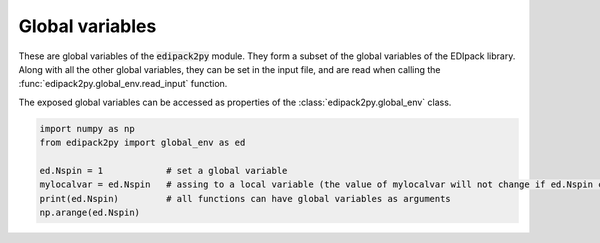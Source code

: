 Global variables
=================

These are global variables of the :code:`edipack2py` module. They form a subset of the global variables of the EDIpack library. 
Along with all the other global variables, they can be set in the input file, 
and are read when calling the :func:`edipack2py.global_env.read_input` function.

The exposed global variables can be accessed as properties of the :class:`edipack2py.global_env` class.

.. code-block:: python

    import numpy as np
    from edipack2py import global_env as ed
   
    ed.Nspin = 1            # set a global variable
    mylocalvar = ed.Nspin   # assing to a local variable (the value of mylocalvar will not change if ed.Nspin changes)
    print(ed.Nspin)         # all functions can have global variables as arguments
    np.arange(ed.Nspin)


.. data:: edipack2py.global_env.beta

   Value of the inverse temperature, at T=0 is used as a IR cut-off
   
   Accesses :f:var:`beta`
   
   :type: float
   :default: 1000.0
   
  
.. data:: edipack2py.global_env.chidens_flag

   Whether to enable the calculation of charge susceptibility.
   
   Accesses :f:var:`chidens_flag`
      
   :type: bool
   :default: False

.. data:: edipack2py.global_env.chiexct_flag

   Whether to enable the calculation of exciton susceptibility.
   
   Accesses :f:var:`chiexct_flag`
      
   :type: bool
   :default: False 
  
.. data:: edipack2py.global_env.chipair_flag

   Whether to enable the calculation of pair susceptibility.
   
   Accesses :f:var:`chipair_flag`
      
   :type: bool
   :default: False
      
.. data:: edipack2py.global_env.chispin_flag

   Whether to enable the calculation of spin susceptibility.
   
   Accesses :f:var:`chispin_flag`
      
   :type: bool
   :default: False   
   

.. data:: edipack2py.global_env.Jh

   Value of the Hund's coupling
   
   Accesses :f:var:`jh`. Only relevant if :f:var:`ed_use_kanamori` = :code:`T`
   
   :type: float
   :default: 0.0
   
.. data:: edipack2py.global_env.dmft_error

   Error threshold for DMFT convergence
   
   Accesses :f:var:`dmft_error`
   
   :type: float
   :default: 1e-05
   
.. data:: edipack2py.global_env.ed_total_ud

   Flag to select which type of quantum numbers have to be considered: T (default) total Nup-Ndw, F orbital based Nup-Ndw.
   
   Accesses :f:var:`ed_total_ud`
   
   :type: bool
   :default: True
   
.. data:: edipack2py.global_env.ed_twin

   Flag to reduce (T) or not (F,default) the number of visited sector using twin symmetry
   
   Accesses :f:var:`ed_twin`
   
   :type: bool
   :default: False
   
.. data:: edipack2py.global_env.eps

   Broadening on the real-axis
   
   Accesses :f:var:`eps`
   
   :type: float
   :default: 1e-02

.. data:: edipack2py.global_env.Jx

   Value of the spin exchange coupling
   
   Accesses :f:var:`jx`. Only relevant if :f:var:`ed_use_kanamori` = :code:`T`
   
   :type: float
   :default: 0.0

.. data:: edipack2py.global_env.Jp

   Value of the pair hopping coupling
   
   Accesses :f:var:`jp`. Only relevant if :f:var:`ed_use_kanamori` = :code:`T`
   
   :type: float
   :default: 0.0
   
.. data:: edipack2py.global_env.Lmats

   Number of frequencies, Matsubara axis
   
   Accesses :f:var:`lmats`
   
   :type: int
   :default: 4096
  
.. data:: edipack2py.global_env.LOGfile

   Log unit
   
   Accesses :f:var:`logfile`
   
   :type: int
   :default: 6
   
.. data:: edipack2py.global_env.Lpos

   Number of points for the lattice PDF
   
   Accesses :f:var:`lpos`
   
   :type: int
   :default: 100
  
.. data:: edipack2py.global_env.Lreal

   Number of frequencies, real axis
   
   Accesses :f:var:`lreal`
   
   :type: int
   :default: 5000

.. data:: edipack2py.global_env.Ltau

   Number of imaginary time points
   
   Accesses :f:var:`ltau`
   
   :type: int
   :default: 1024

.. data:: edipack2py.global_env.Nbath

   Number of bath levels. See the specifics of the bath geometries
   
   Accesses :f:var:`nbath`
   
   :type: int
   :default: 6
   
.. data:: edipack2py.global_env.Nloop

   Maximum number of DMFT loops
   
   Accesses :f:var:`nloop`
   
   :type: int
   :default: 100

.. data:: edipack2py.global_env.Norb

   Number of correlated orbitals. Maximum 5 orbitals are supported
   
   Accesses :f:var:`norb`
   
   :type: int
   :default: 1

.. data:: edipack2py.global_env.Nph

   Max number of phonons allowed (cut off)
   
   Accesses :f:var:`nph`
   
   :type: int
   :default: 0
   
.. data:: edipack2py.global_env.nread

   Value of the target density for fixed density calculations. If valued 0, it is discarded.
   
   Accesses :f:var:`nread`
   
   :type: float
   :default: 0.0

.. data:: edipack2py.global_env.Nspin

   Number of explicitly defined spin degrees of freedom. If Nspin=1, the two spin block 
   of the Hamiltonian, Green's function, self-energy and so on are assumed equal.
   If Nspin=2 they may differ (e.g. for non-SU(2) or magnetic systems).
   The superconductive variant of the code requires Nspin=1
   
   Accesses :f:var:`nspin`
   
   :type: int
   :default: 1
   
.. data:: edipack2py.global_env.Nsuccess

   Number of successive iterations below threshold for convergence
   
   Accesses :f:var:`nsuccess`
   
   :type: int
   :default: 1
   
.. data:: edipack2py.global_env.sb_field

   Value of a symmetry breaking field for magnetic solutions
   
   Accesses :f:var:`sb_field`
   
   :type: float
   :default: 0.1


.. data:: edipack2py.global_env.Uloc

   Values of the local interaction per orbital. 
   If less values are provided, the array is filled/updated in increasing order
   
   Accesses :f:var:`uloc`. Only relevant if :f:var:`ed_use_kanamori` = :code:`T`
   
   :type: float
   :default: [2.0, 0.0, 0.0, 0.0, 0.0]
   
.. data:: edipack2py.global_env.Ust

   Value of the inter-orbital interaction term.
   
   Accesses :f:var:`ust`. Only relevant if :f:var:`ed_use_kanamori` = :code:`T`
   
   :type: float
   :default: 0.0
   
.. data:: edipack2py.global_env.wini

   Value of the smallest real-axis frequency
   
   Accesses :f:var:`wini`
   
   :type: float
   :default: -5.0
   
.. data:: edipack2py.global_env.wfin

   Value of the largest real-axis frequency
   
   Accesses :f:var:`wfin`
   
   :type: float
   :default: 5.0
   
.. data:: edipack2py.global_env.xmin

   Value for the smallest position for the lattice PDF
   
   Accesses :f:var:`xmin`
   
   :type: float
   :default: -3.0

.. data:: edipack2py.global_env.xmax

   Value for the largest position for the lattice PDF
   
   Accesses :f:var:`xmax`
   
   :type: float
   :default: 3.0

   
.. data:: edipack2py.global_env.xmu

   Value of the chemical potential. If :f:var:`hfmode` = :code:`T`, :f:var:`xmu` = :code:`0` satisfies the half-filling condition
   
   Accesses :f:var:`xmu`
   
   :type: float
   :default: 0.0

